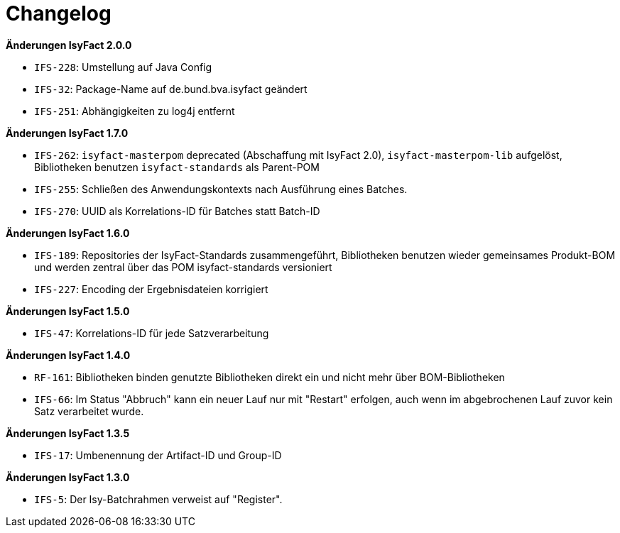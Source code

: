 [[changelog]]
= Changelog

// *Änderungen IsyFact 2.2.0*

// tag::release-2.2.0[]
// end::release-2.2.0[]


// *Änderungen IsyFact 2.1.0*

// tag::release-2.1.0[]
// end::release-2.1.0[]

*Änderungen IsyFact 2.0.0*

// tag::release-2.0.0[]
- `IFS-228`: Umstellung auf Java Config
- `IFS-32`: Package-Name auf de.bund.bva.isyfact geändert
- `IFS-251`: Abhängigkeiten zu log4j entfernt
// end::release-2.0.0[]

// *Änderungen IsyFact 1.8.0*

// tag::release-1.8.0[]
// end::release-1.8.0[]

*Änderungen IsyFact 1.7.0*

// tag::release-1.7.0[]
// Interne alte Version: 1.10.0
- `IFS-262`: `isyfact-masterpom` deprecated (Abschaffung mit IsyFact 2.0), `isyfact-masterpom-lib` aufgelöst, Bibliotheken benutzen `isyfact-standards` als Parent-POM
- `IFS-255`: Schließen des Anwendungskontexts nach Ausführung eines Batches.
- `IFS-270`: UUID als Korrelations-ID für Batches statt Batch-ID
// end::release-1.7.0[]

*Änderungen IsyFact 1.6.0*

// tag::release-1.6.0[]
// Interne alte Version: 1.9.0
- `IFS-189`: Repositories der IsyFact-Standards zusammengeführt, Bibliotheken benutzen wieder gemeinsames Produkt-BOM und werden zentral über das POM isyfact-standards versioniert
- `IFS-227`: Encoding der Ergebnisdateien korrigiert
// end::release-1.6.0[]

*Änderungen IsyFact 1.5.0*

// tag::release-1.5.0[]
// Interne alte Version: 1.8.0
- `IFS-47`: Korrelations-ID für jede Satzverarbeitung
// end::release-1.5.0[]

*Änderungen IsyFact 1.4.0*

// tag::release-1.4.0[]
// Interne alte Version: 1.7.0
- `RF-161`: Bibliotheken binden genutzte Bibliotheken direkt ein und nicht mehr über BOM-Bibliotheken
- `IFS-66`: Im Status "Abbruch" kann ein neuer Lauf nur mit "Restart" erfolgen, auch wenn im abgebrochenen Lauf zuvor kein Satz verarbeitet wurde.
// end::release-1.4.0[]

*Änderungen IsyFact 1.3.5*

// tag::release-1.3.5[]
// Interne alte Version: 1.6.0
- `IFS-17`: Umbenennung der Artifact-ID und Group-ID
// end::release-1.3.5[]

*Änderungen IsyFact 1.3.0*

// tag::release-1.3.0[]
// Interne alte Version: 1.5.3
- `IFS-5`: Der Isy-Batchrahmen verweist auf "Register".
// end::release-1.3.0[]
